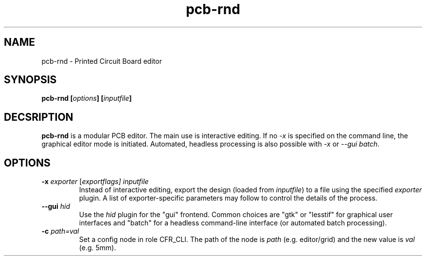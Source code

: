.\" pcb-rnd - manual
.\" Copyright (C) 2016 Tibor 'Igor2' Palinkas
.\" 
.\" This program is free software; you can redistribute it and/or modify
.\" it under the terms of the GNU General Public License as published by
.\" the Free Software Foundation; either version 2 of the License, or
.\" (at your option) any later version.
.\" 
.\" This program is distributed in the hope that it will be useful,
.\" but WITHOUT ANY WARRANTY; without even the implied warranty of
.\" MERCHANTABILITY or FITNESS FOR A PARTICULAR PURPOSE. See the
.\" GNU General Public License for more details.
.\" 
.\" You should have received a copy of the GNU General Public License along
.\" with this program; if not, write to the Free Software Foundation, Inc.,
.\" 51 Franklin Street, Fifth Floor, Boston, MA 02110-1301 USA.
.\" 
.\" Contact: pcb-rnd[removethis]@igor2.repo.hu
.TH pcb-rnd 1 2016-10-29 "" "pcb-rnd manual"
.SH NAME
pcb-rnd - Printed Circuit Board editor
.SH SYNOPSIS
.nf
.sp
\fBpcb-rnd [\fIoptions\fB] [\fIinputfile\fB]
.fi
.SH DECSRIPTION

.BR pcb-rnd
is a modular PCB editor. The main use is interactive editing. If no \fI-x\fR is specified on the command line, the graphical editor mode is initiated. Automated, headless processing is also possible with \fI-x\fR or \fI--gui batch\fR.
.SH OPTIONS


.TP

.B -x \fIexporter\fR [\fIexportflags] \fIinputfile\fR\fR 
Instead of interactive editing, export the design (loaded from \fIinputfile\fR) to a file using the specified \fIexporter\fR plugin. A list of exporter-specific parameters may follow to control the details of the process. 
.TP

.B --gui \fIhid\fR 
Use the \fIhid\fR plugin for the "gui" frontend. Common choices are "gtk" or "lesstif" for graphical user interfaces and "batch" for a headless command-line interface (or automated batch processing). 
.TP

.B -c \fIpath=val\fR 
Set a config node in role CFR_CLI. The path of the node is \fIpath\fR (e.g. editor/grid) and the new value is \fIval\fR (e.g. 5mm).
.PP

